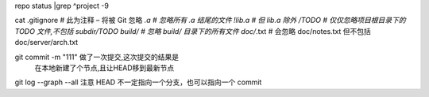 repo  status |grep ^project -9


cat .gitignore
# 此为注释 – 将被 Git 忽略
*.a # 忽略所有 .a 结尾的文件
!lib.a # 但 lib.a 除外
/TODO # 仅仅忽略项目根目录下的 TODO 文件,不包括 subdir/TODO
build/ # 忽略 build/ 目录下的所有文件
doc/*.txt # 会忽略 doc/notes.txt 但不包括 doc/server/arch.txt


git commit -m "111" 做了一次提交,这次提交的结果是
     在本地新建了个节点,且让HEAD移到最新节点

git log --graph --all
注意 HEAD 不一定指向一个分支，也可以指向一个 commit
